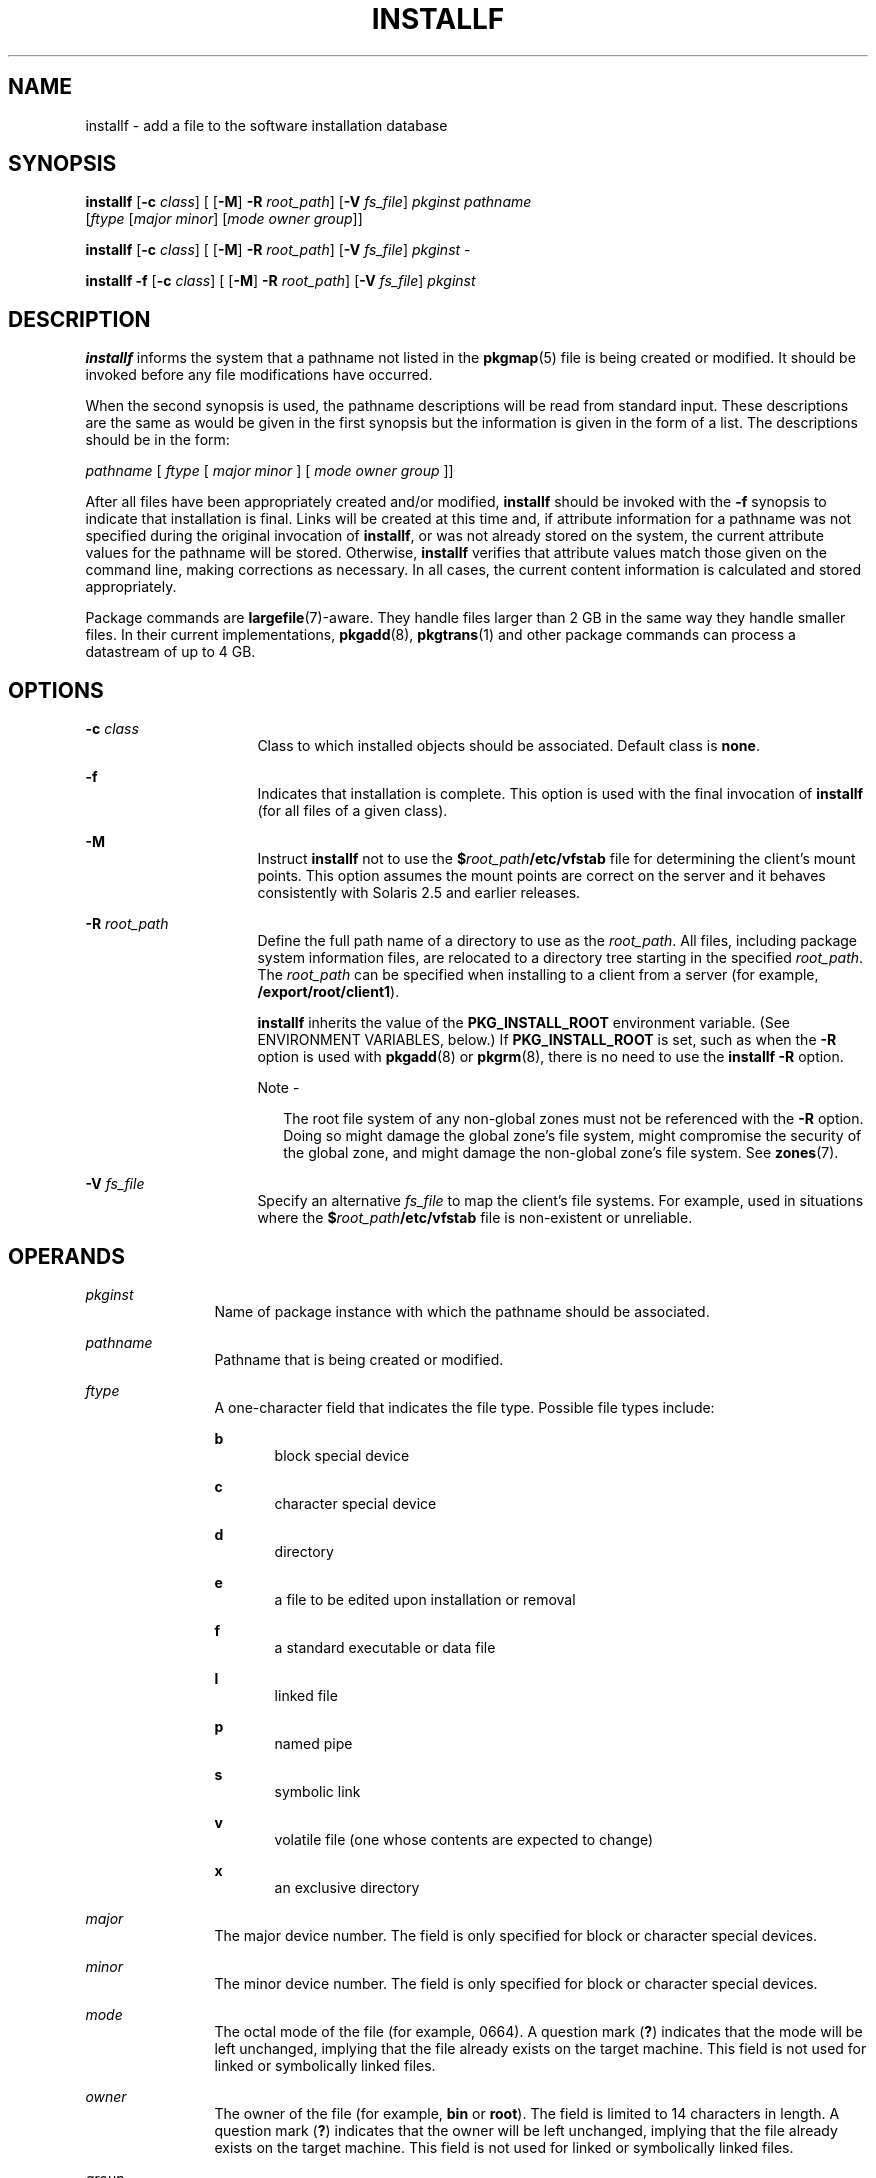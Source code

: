 '\" te
.\"  Copyright 1989 AT&T Copyright (c) 2007, Sun Microsystems, Inc. All Rights Reserved
.\" The contents of this file are subject to the terms of the Common Development and Distribution License (the "License").  You may not use this file except in compliance with the License.
.\" You can obtain a copy of the license at usr/src/OPENSOLARIS.LICENSE or http://www.opensolaris.org/os/licensing.  See the License for the specific language governing permissions and limitations under the License.
.\" When distributing Covered Code, include this CDDL HEADER in each file and include the License file at usr/src/OPENSOLARIS.LICENSE.  If applicable, add the following below this CDDL HEADER, with the fields enclosed by brackets "[]" replaced with your own identifying information: Portions Copyright [yyyy] [name of copyright owner]
.TH INSTALLF 8 "Oct 30, 2007"
.SH NAME
installf \- add a file to the software installation database
.SH SYNOPSIS
.LP
.nf
\fBinstallf\fR [\fB-c\fR \fIclass\fR] [ [\fB-M\fR] \fB-R\fR \fIroot_path\fR] [\fB-V\fR \fIfs_file\fR] \fIpkginst\fR \fIpathname\fR
     [\fIftype\fR [\fImajor\fR \fIminor\fR] [\fImode\fR \fIowner\fR \fIgroup\fR]]
.fi

.LP
.nf
\fBinstallf\fR [\fB-c\fR \fIclass\fR] [ [\fB-M\fR] \fB-R\fR \fIroot_path\fR] [\fB-V\fR \fIfs_file\fR] \fIpkginst\fR -
.fi

.LP
.nf
\fBinstallf\fR \fB-f\fR [\fB-c\fR \fIclass\fR] [ [\fB-M\fR] \fB-R\fR \fIroot_path\fR] [\fB-V\fR \fIfs_file\fR] \fIpkginst\fR
.fi

.SH DESCRIPTION
.sp
.LP
\fBinstallf\fR informs the system that a pathname not listed in the
\fBpkgmap\fR(5) file is being created or modified. It should be invoked before
any file modifications have occurred.
.sp
.LP
When the second synopsis is used, the pathname descriptions will be read from
standard input. These descriptions are the same as would be given in the first
synopsis but the information is given in the form of a list. The descriptions
should be in the form:
.sp
.LP
\fIpathname\fR [ \fIftype\fR [\| \fImajor\fR \fIminor\fR ] [ \fImode\fR
\fIowner\fR \fIgroup\fR ]\|]
.sp
.LP
After all files have been appropriately created and/or modified, \fBinstallf\fR
should be invoked with the \fB-f\fR synopsis to indicate that installation is
final. Links will be created at this time and, if attribute information for a
pathname was not specified during the original invocation of \fBinstallf\fR, or
was not already stored on the system, the current attribute values for the
pathname will be stored. Otherwise, \fBinstallf\fR verifies that attribute
values match those given on the command line, making corrections as necessary.
In all cases, the current content information is calculated and stored
appropriately.
.sp
.LP
Package commands are \fBlargefile\fR(7)-aware. They handle files larger than 2
GB in the same way they handle smaller files. In their current implementations,
\fBpkgadd\fR(8), \fBpkgtrans\fR(1) and other package commands can process a
datastream of  up to 4 GB.
.SH OPTIONS
.sp
.ne 2
.na
\fB\fB-c\fR \fIclass\fR\fR
.ad
.RS 16n
Class to which installed objects should be associated. Default class is
\fBnone\fR.
.RE

.sp
.ne 2
.na
\fB\fB-f\fR\fR
.ad
.RS 16n
Indicates that installation is complete. This option is used with the final
invocation of \fBinstallf\fR (for all files of a given class).
.RE

.sp
.ne 2
.na
\fB\fB-M\fR\fR
.ad
.RS 16n
Instruct \fBinstallf\fR not to use the \fB$\fR\fIroot_path\fR\fB/etc/vfstab\fR
file for determining the client's mount points. This option assumes the mount
points are correct on the server and it behaves consistently with Solaris 2.5
and earlier releases.
.RE

.sp
.ne 2
.na
\fB\fB\fR\fB-R\fR \fIroot_path\fR\fR
.ad
.RS 16n
Define the full path name of a directory to use as the \fIroot_path\fR. All
files, including package system information files, are relocated to a directory
tree starting in the specified \fIroot_path\fR. The \fIroot_path\fR can be
specified when installing to a client from a server (for example,
\fB/export/root/client1\fR).
.sp
\fBinstallf\fR inherits the value of the \fBPKG_INSTALL_ROOT\fR environment
variable. (See ENVIRONMENT VARIABLES, below.) If \fBPKG_INSTALL_ROOT\fR is set,
such as when the \fB-R\fR option is used with \fBpkgadd\fR(8) or
\fBpkgrm\fR(8), there is no need to use the \fBinstallf\fR \fB-R\fR option.
.LP
Note -
.sp
.RS 2
The root file system of any non-global zones must not be referenced with the
\fB-R\fR option. Doing so might damage the global zone's file system, might
compromise the security of the global zone, and might damage the non-global
zone's file system. See \fBzones\fR(7).
.RE
.RE

.sp
.ne 2
.na
\fB\fB-V\fR \fIfs_file\fR\fR
.ad
.RS 16n
Specify an alternative \fIfs_file\fR to map the client's file systems. For
example, used in situations where the \fB$\fR\fIroot_path\fR\fB/etc/vfstab\fR
file is non-existent or unreliable.
.RE

.SH OPERANDS
.sp
.ne 2
.na
\fB\fIpkginst\fR\fR
.ad
.RS 12n
Name of package instance with which the pathname should be associated.
.RE

.sp
.ne 2
.na
\fB\fIpathname\fR\fR
.ad
.RS 12n
Pathname that is being created or modified.
.RE

.sp
.ne 2
.na
\fB\fIftype\fR\fR
.ad
.RS 12n
A one-character field that indicates the file type. Possible file types
include:
.sp
.ne 2
.na
\fB\fBb\fR\fR
.ad
.RS 5n
block special device
.RE

.sp
.ne 2
.na
\fB\fBc\fR\fR
.ad
.RS 5n
character special device
.RE

.sp
.ne 2
.na
\fB\fBd\fR\fR
.ad
.RS 5n
directory
.RE

.sp
.ne 2
.na
\fB\fBe\fR\fR
.ad
.RS 5n
a file to be edited upon installation or removal
.RE

.sp
.ne 2
.na
\fB\fBf\fR\fR
.ad
.RS 5n
a standard executable or data file
.RE

.sp
.ne 2
.na
\fB\fBl\fR\fR
.ad
.RS 5n
linked file
.RE

.sp
.ne 2
.na
\fB\fBp\fR\fR
.ad
.RS 5n
named pipe
.RE

.sp
.ne 2
.na
\fB\fBs\fR\fR
.ad
.RS 5n
symbolic link
.RE

.sp
.ne 2
.na
\fB\fBv\fR\fR
.ad
.RS 5n
volatile file (one whose contents are expected to change)
.RE

.sp
.ne 2
.na
\fB\fBx\fR\fR
.ad
.RS 5n
an exclusive directory
.RE

.RE

.sp
.ne 2
.na
\fB\fImajor\fR\fR
.ad
.RS 12n
The major device number. The field is only specified for block or character
special devices.
.RE

.sp
.ne 2
.na
\fB\fIminor\fR\fR
.ad
.RS 12n
The minor device number. The field is only specified for block or character
special devices.
.RE

.sp
.ne 2
.na
\fB\fImode\fR\fR
.ad
.RS 12n
The octal mode of the file (for example, 0664). A question mark (\fB?\fR)
indicates that the mode will be left unchanged, implying that the file already
exists on the target machine. This field is not used for linked or symbolically
linked files.
.RE

.sp
.ne 2
.na
\fB\fIowner\fR\fR
.ad
.RS 12n
The owner of the file (for example, \fBbin\fR or \fBroot\fR). The field is
limited to 14 characters in length. A question mark (\fB?\fR) indicates that
the owner will be left unchanged, implying that the file already exists on the
target machine. This field is not used for linked or symbolically linked files.
.RE

.sp
.ne 2
.na
\fB\fIgroup\fR\fR
.ad
.RS 12n
The group to which the file belongs (for example, \fBbin\fR or \fBsys\fR). The
field is limited to 14 characters in length. A question mark (\fB?\fR)
indicates that the group will be left unchanged, implying that the file already
exists on the target machine. This field is not used for linked or symbolically
linked files.
.RE

.SH EXAMPLES
.LP
\fBExample 1 \fRBasic Usage
.sp
.LP
The following example shows the use of \fBinstallf\fR, invoked from an optional
pre-install or post-install script:

.sp
.in +2
.nf
# create /dev/xt directory
# (needs to be done before drvinstall)
installf $PKGINST /dev/xt d 755 root sys ||
	exit 2
majno=`/usr/sbin/drvinstall \fB-m\fR /etc/master.d/xt
     \fB-d\fR $BASEDIR/data/xt.o \fB-v\fR1.0` ||
	exit 2
i=00
while [ $i \(milt $limit ]
do
    for j in 0 1 2 3 4 5 6 7
    do
        echo /dev/xt$i$j c $majno `expr $i ? 8 + $j`
             644 root sys |
        echo /dev/xt$i$j=/dev/xt/$i$j
    done
    i=`expr $i + 1`
    [ $i \(mile 9 ] && i="0$i" #add leading zero
done | installf $PKGINST \(mi || exit 2
# finalized installation, create links
installf \fB-f\fR $PKGINST || exit 2
.fi
.in -2
.sp

.SH ENVIRONMENT VARIABLES
.sp
.LP
\fBinstallf\fR inherits the value of the following environment variable. This
variable is set when \fBpkgadd\fR(8) or \fBpkgrm\fR(8) is invoked with the
\fB-R\fR option.
.sp
.ne 2
.na
\fB\fBPKG_INSTALL_ROOT\fR\fR
.ad
.RS 20n
If present, defines the full path name of a directory to use as the system's
\fBPKG_INSTALL_ROOT\fR path. All product and package information files are then
looked for in the directory tree, starting with the specified
\fBPKG_INSTALL_ROOT\fR path. If not present, the default system path of \fB/\fR
is used.
.RE

.SH EXIT STATUS
.sp
.ne 2
.na
\fB\fB0\fR\fR
.ad
.RS 6n
Successful operation.
.RE

.sp
.ne 2
.na
\fB\fB>0\fR\fR
.ad
.RS 6n
An error occurred.
.RE

.SH SEE ALSO
.sp
.LP
\fBpkginfo\fR(1),
\fBpkgmk\fR(1),
\fBpkgparam\fR(1),
\fBpkgproto\fR(1),
\fBpkgtrans\fR(1),
\fBpkgmap\fR(5),
\fBspace\fR(5),
\fBattributes\fR(7),
\fBlargefile\fR(7),
\fBpkgadd\fR(8),
\fBpkgask\fR(8),
\fBpkgchk\fR(8),
\fBpkgrm\fR(8),
\fBremovef\fR(8)
.sp
.LP
\fI\fR
.SH NOTES
.sp
.LP
When \fIftype\fR is specified, all applicable fields, as shown below, must be
defined:
.sp

.sp
.TS
box;
l l
l l .
\fIftype\fR	Required Fields
\fBp\fR, \fBx\fR, \fBd\fR, \fBf\fR, \fBv\fR, or \fBe\fR	\fBmode  owner  group\fR
\fBc\fR or \fBb\fR	\fBmajor  minor mode  owner  group\fR
.TE

.sp
.LP
The \fBinstallf\fR command will create directories, named pipes and special
devices on the original invocation. Links are created when \fBinstallf\fR is
invoked with the \fB-f\fR option to indicate installation is complete.
.sp
.LP
Links should be specified as \fIpath1\fR\fB=\fR\fIpath2.\fR \fIpath1\fR
indicates the destination and \fIpath2\fR indicates the source file.
.sp
.LP
Files installed with \fBinstallf\fR will be placed in the class \fBnone\fR,
unless a class is defined with the command. Subsequently, they will be removed
when the associated package is deleted. If this file should not be deleted at
the same time as the package, be certain to assign it to a class which is
ignored at removal time. If special action is required for the file before
removal, a class must be defined with the command and an appropriate class
action script delivered with the package.
.sp
.LP
When classes are used, \fBinstallf\fR must be used in one of the following
forms:
.sp
.in +2
.nf
installf \fB-c\fR class1 .\|.\|.\|
installf \fB-f\fR \fB-c\fR class1 .\|.\|.\|
installf \fB-c\fR class2 .\|.\|.\|
installf \fB-f\fR \fB-c\fR class2 .\|.\|.\|
.fi
.in -2
.sp

